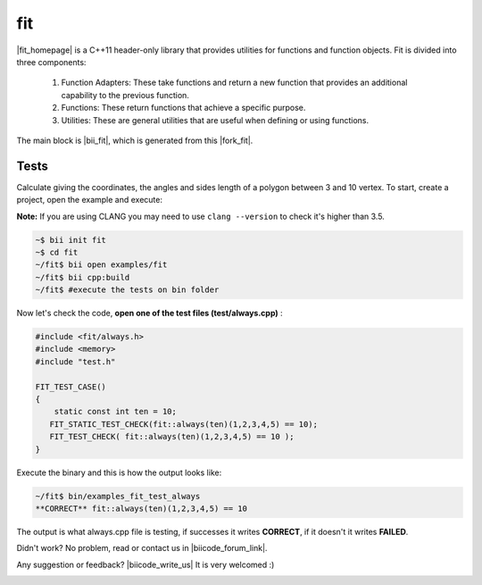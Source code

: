 .. _fit:


fit
===

|fit_homepage| is a C++11 header-only library that provides utilities for functions and function objects. Fit is divided into three components: 

  1. Function Adapters: These take functions and return a new function that provides an additional capability to the previous function.

  2. Functions: These return functions that achieve a specific purpose.

  3. Utilities: These are general utilities that are useful when defining or using functions.

The main block is |bii_fit|, which is generated from this |fork_fit|.

Tests
^^^^^

Calculate giving the coordinates, the angles and sides length of a polygon between 3 and 10 vertex. To start, create a project, open the example and execute:

**Note:** If you are using CLANG you may need to use  ``clang --version`` to check it's higher than 3.5.

.. code-block:: bash

   ~$ bii init fit
   ~$ cd fit
   ~/fit$ bii open examples/fit
   ~/fit$ bii cpp:build
   ~/fit$ #execute the tests on bin folder


Now let's check the code, **open one of the test files (test/always.cpp)** :

.. code-block:: cpp

  #include <fit/always.h>
  #include <memory>
  #include "test.h"

  FIT_TEST_CASE()
  {
      static const int ten = 10;
     FIT_STATIC_TEST_CHECK(fit::always(ten)(1,2,3,4,5) == 10);
     FIT_TEST_CHECK( fit::always(ten)(1,2,3,4,5) == 10 );
  }



Execute the binary and this is how the output looks like:

.. code-block:: bash

  ~/fit$ bin/examples_fit_test_always
  **CORRECT** fit::always(ten)(1,2,3,4,5) == 10


The output is what always.cpp file is testing, if successes it writes **CORRECT**, if it doesn't it writes **FAILED**. 


Didn't work? No problem, read or contact us in |biicode_forum_link|.

.. |biicode_forum_link| raw:: html

   <a href="http://forum.biicode.com" target="_blank">the biicode forum</a>



Any suggestion or feedback? |biicode_write_us| It is very welcomed :)

.. |biicode_write_us| raw:: html

   <a href="mailto:info@biicode.com" target="_blank">Write us!</a>

.. |fit_homepage| raw:: html

   <a href="http://pfultz2.github.io/Fit/doc/html/" target="_blank">fit</a>

.. |bii_fit| raw:: html

   <a href="https://www.biicode.com/examples/fit" target="_blank">FIT block</a>

.. |fork_fit| raw:: html

   <a href="https://github.com/pfultz2/Fit" target="_blank">github repo</a>
.. _estl-teaser: